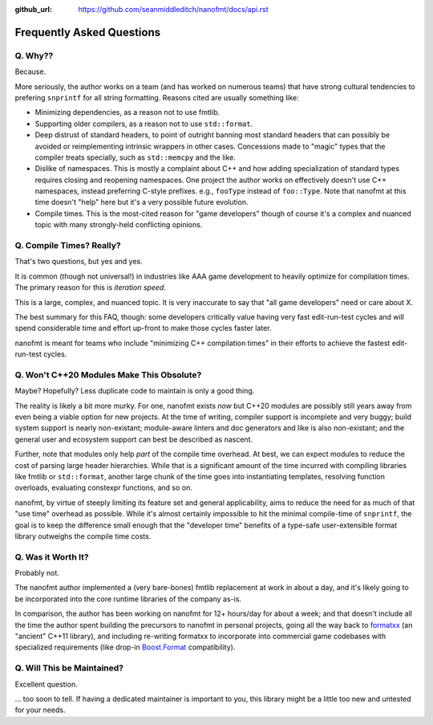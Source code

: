 :github_url: https://github.com/seanmiddleditch/nanofmt/docs/api.rst

.. _faq:

Frequently Asked Questions
==========================

Q. Why??
--------

Because.

More seriously, the author works on a team (and has worked on numerous teams)
that have strong cultural tendencies to prefering ``snprintf`` for all string
formatting. Reasons cited are usually something like:

- Minimizing dependencies, as a reason not to use fmtlib.
- Supporting older compilers, as a reason not to use ``std::format``.
- Deep distrust of standard headers, to point of outright banning most
  standard headers that can possibly be avoided or reimplementing
  intrinsic wrappers in other cases. Concessions made to "magic" types
  that the compiler treats specially, such as ``std::memcpy`` and the like.
- Dislike of namespaces. This is mostly a complaint about C++ and how
  adding specialization of standard types requires closing and reopening
  namespaces. One project the author works on effectively doesn't use C++
  namespaces, instead preferring C-style prefixes. e.g., ``fooType`` instead
  of ``foo::Type``. Note that nanofmt at this time doesn't "help" here but
  it's a very possible future evolution.
- Compile times. This is the most-cited reason for "game developers"
  though of course it's a complex and nuanced topic with many strongly-held
  conflicting opinions.

Q. Compile Times? Really?
-------------------------

That's two questions, but yes and yes.

It is common (though not universal!) in industries like AAA game development
to heavily optimize for compilation times. The primary reason for this is
*iteration speed*.

This is a large, complex, and nuanced topic. It is very inaccurate to say that
"all game developers" need or care about X.

The best summary for this FAQ, though: some developers critically value having
very fast edit-run-test cycles and will spend considerable time and effort
up-front to make those cycles faster later.

nanofmt is meant for teams who include "minimizing C++ compilation times" in
their efforts to achieve the fastest edit-run-test cycles.

Q. Won't C++20 Modules Make This Obsolute?
------------------------------------------

Maybe? Hopefully? Less duplicate code to maintain is only a good thing.

The reality is likely a bit more murky. For one, nanofmt exists *now* but
C++20 modules are possibly still years away from even being a viable option
for new projects. At the time of writing, compiler support is incomplete and
very buggy; build system support is nearly non-existant; module-aware linters
and doc generators and like is also non-existant; and the general user and
ecosystem support can best be described as nascent.

Further, note that modules only help *part* of the compile time overhead.
At best, we can expect modules to reduce the cost of parsing large header
hierarchies. While that is a significant amount of the time incurred with
compiling libraries like fmtlib or ``std::format``, another large chunk of the
time goes into instantiating templates, resolving function overloads,
evaluating constexpr functions, and so on.

nanofmt, by virtue of steeply limiting its feature set and general
applicability, aims to reduce the need for as much of that "use time"
overhead as possible. While it's almost certainly impossible to hit the
minimal compile-time of ``snprintf``, the goal is to keep the difference small
enough that the "developer time" benefits of a type-safe user-extensible
format library outweighs the compile time costs.

Q. Was it Worth It?
-------------------

Probably not.

The nanofmt author implemented a (very bare-bones) fmtlib replacement at
work in about a day, and it's likely going to be incorporated into the core
runtime libraries of the company as-is.

In comparison, the author has been working on nanofmt for 12+ hours/day
for about a week; and that doesn't include all the time the author spent
building the precursors to nanofmt in personal projects, going all the way
back to `formatxx`_ (an "ancient" C++11 library), and including
re-writing formatxx to incorporate into commercial game codebases with
specialized requirements (like drop-in `Boost.Format`_ compatibility).

.. _`formatxx`: https://github.com/seanmiddleditch/formatxx/
.. _`Boost.Format`: https://www.boost.org/doc/libs/1_77_0/libs/format/doc/format.html

Q. Will This be Maintained?
---------------------------

Excellent question.

... too soon to tell. If having a dedicated maintainer is important to you,
this library might be a little too new and untested for your needs.
